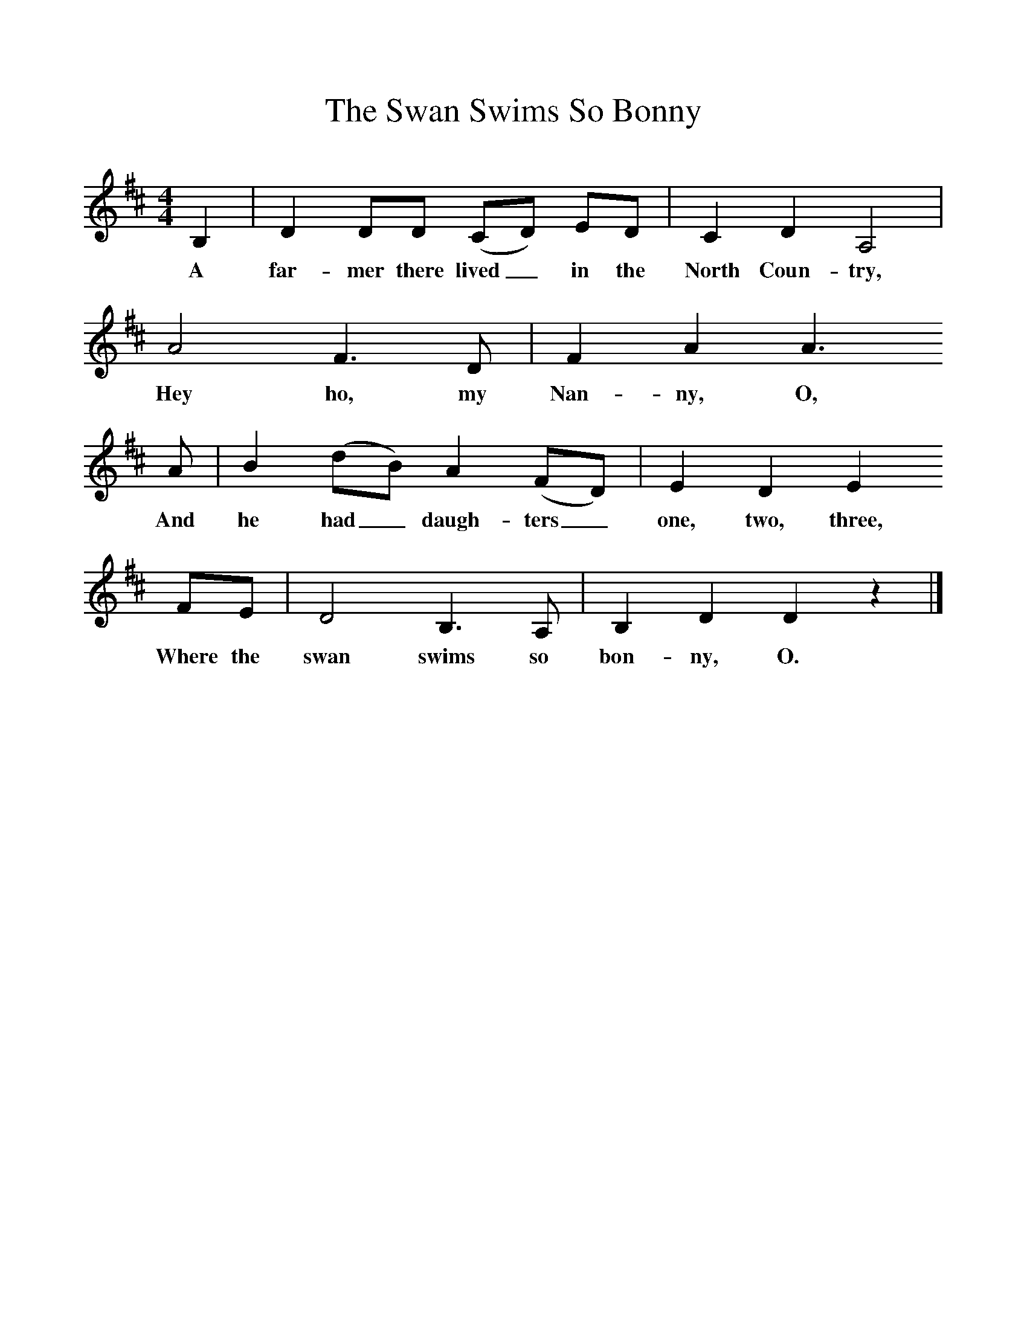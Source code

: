 %%scale 1
X:1    
T:The Swan Swims So Bonny
B:Palmer, Roy, 1998, A Book of British Ballads, Llanerch
Z:Frank Kidson/Gilcrest Papers
F:http://www.folkinfo.org/songs
M:4/4     %Meter
L:1/8     %
K:D
B,2 |D2 DD (CD) ED |C2 D2 A,4 |
w:A far-mer there lived_ in the North Coun-try, 
A4 F3 D | F2 A2 A3
w:Hey ho, my Nan-ny, O, 
 A |B2 (dB) A2 (FD) |E2 D2 E2
w:And he had_ daugh-ters_ one, two, three, 
 FE |D4 B,3 A, | B,2 D2 D2 z2 |]
w:Where the swan swims so bon-ny, O. 